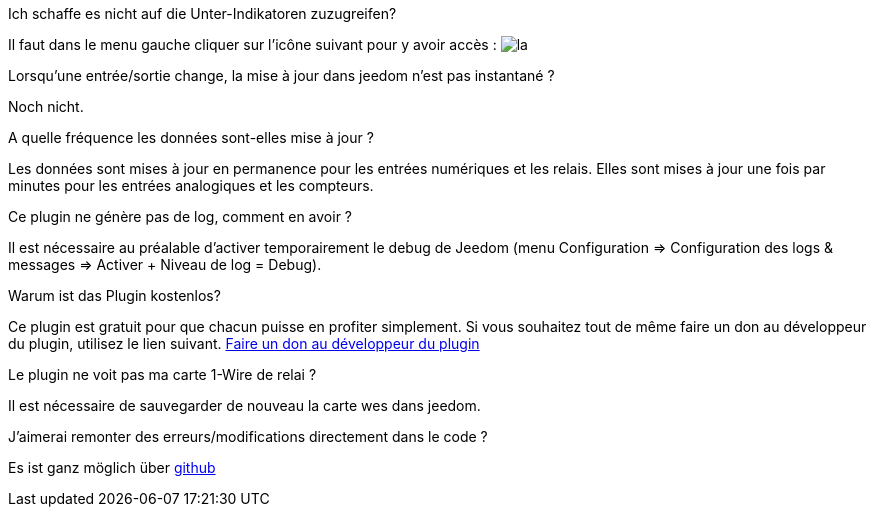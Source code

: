 [panel,primary]
.Ich schaffe es nicht auf die Unter-Indikatoren zuzugreifen?
--
Il faut dans le menu gauche cliquer sur l'icône suivant pour y avoir accès : image:../images/acces_sous_indicateur.jpg[la]
--

.Lorsqu'une entrée/sortie change, la mise à jour dans jeedom n'est pas instantané ?
--
Noch nicht.
--

.A quelle fréquence les données sont-elles mise à jour ?
--
Les données sont mises à jour en permanence pour les entrées numériques et les relais.
Elles sont mises à jour une fois par minutes pour les entrées analogiques et les compteurs.
--

.Ce plugin ne génère pas de log, comment en avoir ?
--
Il est nécessaire au préalable d'activer temporairement le debug de Jeedom (menu Configuration => Configuration des logs & messages => Activer + Niveau de log = Debug).
--

.Warum ist das Plugin kostenlos?
--
Ce plugin est gratuit pour que chacun puisse en profiter simplement. Si vous souhaitez tout de même faire un don au développeur du plugin, utilisez le lien suivant.
link:https://www.paypal.com/cgi-bin/webscr?cmd=_s-xclick&hosted_button_id=WTPHTMA7MYUMU[Faire un don au développeur du plugin]
--

.Le plugin ne voit pas ma carte 1-Wire de relai ?
--
Il est nécessaire de sauvegarder de nouveau la carte wes dans jeedom.
--

.J'aimerai remonter des erreurs/modifications directement dans le code ?
--
Es ist ganz möglich über https://github.com/guenneguezt/plugin-wes[github]
--